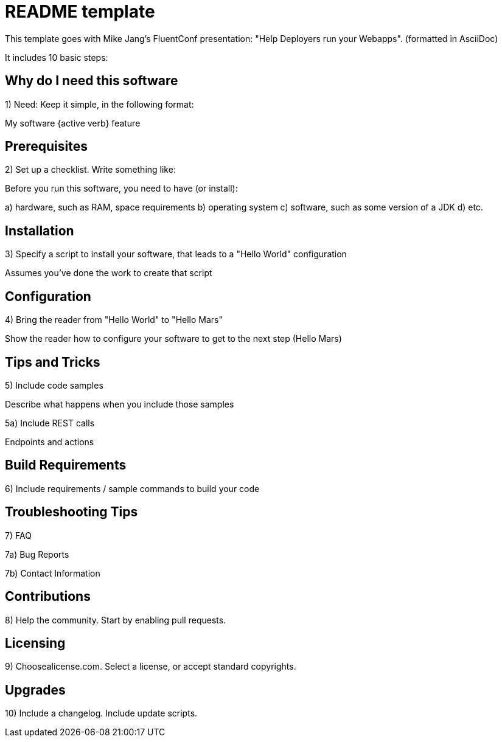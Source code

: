 = README template

This template goes with Mike Jang's FluentConf presentation: "Help Deployers run your Webapps". 
(formatted in AsciiDoc)

It includes 10 basic steps:

== Why do I need this software

1) Need: Keep it simple, in the following format:

My software {active verb} feature

== Prerequisites

2) Set up a checklist. Write something like:

Before you run this software, you need to have (or install):

a) hardware, such as RAM, space requirements
b) operating system
c) software, such as some version of a JDK
d) etc.

== Installation

3) Specify a script to install your software, that leads to a "Hello World" configuration

Assumes you've done the work to create that script

== Configuration

4) Bring the reader from "Hello World" to "Hello Mars"

Show the reader how to configure your software to get to the next step (Hello Mars)

== Tips and Tricks

5) Include code samples

Describe what happens when you include those samples

5a) Include REST calls

Endpoints and actions

== Build Requirements

6) Include requirements / sample commands to build your code

== Troubleshooting Tips

7) FAQ

7a) Bug Reports

7b) Contact Information

== Contributions

8) Help the community. Start by enabling pull requests.

== Licensing

9) Choosealicense.com. Select a license, or accept standard copyrights.

== Upgrades

10) Include a changelog. Include update scripts.
